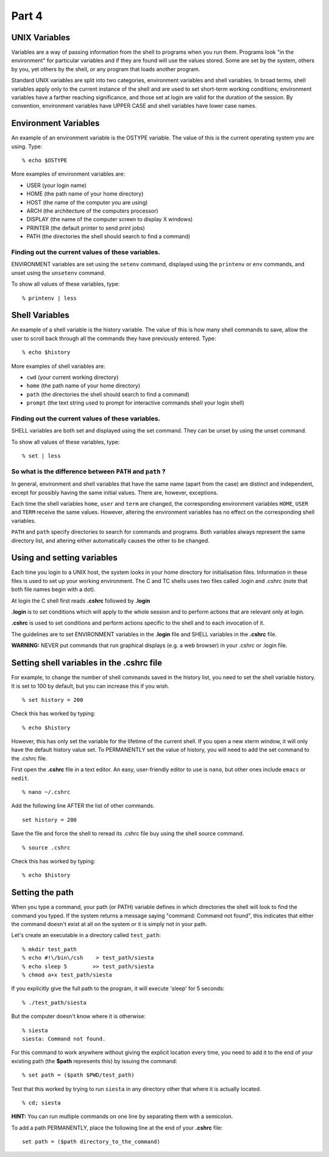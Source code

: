 .. highlight:: console

Part 4
======

UNIX Variables
--------------

Variables are a way of passing information from the shell to programs
when you run them. Programs look "in the environment" for particular
variables and if they are found will use the values stored. Some are set
by the system, others by you, yet others by the shell, or any program
that loads another program.

Standard UNIX variables are split into two categories, environment
variables and shell variables. In broad terms, shell variables apply
only to the current instance of the shell and are used to set short-term
working conditions; environment variables have a farther reaching
significance, and those set at login are valid for the duration of the
session. By convention, environment variables have UPPER CASE and shell
variables have lower case names.

Environment Variables
---------------------

An example of an environment variable is the OSTYPE variable. The value
of this is the current operating system you are using. Type: ::

    % echo $OSTYPE

More examples of environment variables are:

-  USER (your login name)
-  HOME (the path name of your home directory)
-  HOST (the name of the computer you are using)
-  ARCH (the architecture of the computers processor)
-  DISPLAY (the name of the computer screen to display X windows)
-  PRINTER (the default printer to send print jobs)
-  PATH (the directories the shell should search to find a command)

Finding out the current values of these variables.
~~~~~~~~~~~~~~~~~~~~~~~~~~~~~~~~~~~~~~~~~~~~~~~~~~

ENVIRONMENT variables are set using the ``setenv`` command, displayed using
the ``printenv`` or ``env`` commands, and unset using the ``unsetenv`` command.

To show all values of these variables, type: ::

    % printenv | less

Shell Variables
---------------

An example of a shell variable is the history variable. The value of
this is how many shell commands to save, allow the user to scroll back
through all the commands they have previously entered. Type: ::

    % echo $history

More examples of shell variables are:

-  ``cwd``    (your current working directory)
-  ``home``   (the path name of your home directory)
-  ``path``   (the directories the shell should search to find a command)
-  ``prompt`` (the text string used to prompt for interactive commands shell your login shell)

Finding out the current values of these variables.
~~~~~~~~~~~~~~~~~~~~~~~~~~~~~~~~~~~~~~~~~~~~~~~~~~

SHELL variables are both set and displayed using the set command. They
can be unset by using the unset command.

To show all values of these variables, type: ::

    % set | less

So what is the difference between ``PATH`` and ``path`` ?
~~~~~~~~~~~~~~~~~~~~~~~~~~~~~~~~~~~~~~~~~~~~~~~~~~~~~~~~~

In general, environment and shell variables that have the same name
(apart from the case) are distinct and independent, except for possibly
having the same initial values. There are, however, exceptions.

Each time the shell variables ``home``, ``user`` and ``term`` are changed, the
corresponding environment variables ``HOME``, ``USER`` and ``TERM`` receive the same
values. However, altering the environment variables has no effect on the
corresponding shell variables.

``PATH`` and ``path`` specify directories to search for commands and programs.
Both variables always represent the same directory list, and altering
either automatically causes the other to be changed.

Using and setting variables
---------------------------

Each time you login to a UNIX host, the system looks in your home
directory for initialisation files. Information in these files is used
to set up your working environment. The C and TC shells uses two files
called .login and .cshrc (note that both file names begin with a dot).

At login the C shell first reads **.cshrc** followed by **.login**

**.login** is to set conditions which will apply to the whole session
and to perform actions that are relevant only at login.

**.cshrc** is used to set conditions and perform actions specific to the
shell and to each invocation of it.

The guidelines are to set ENVIRONMENT variables in the **.login** file
and SHELL variables in the **.cshrc** file.

**WARNING:** NEVER put commands that run graphical displays (e.g. a web
browser) in your .cshrc or .login file.

Setting shell variables in the .cshrc file
------------------------------------------

For example, to change the number of shell commands saved in the history
list, you need to set the shell variable history. It is set to 100 by
default, but you can increase this if you wish. ::

    % set history = 200

Check this has worked by typing: ::

    % echo $history

However, this has only set the variable for the lifetime of the current
shell. If you open a new xterm window, it will only have the default
history value set. To PERMANENTLY set the value of history, you will
need to add the set command to the .cshrc file.

First open the **.cshrc** file in a text editor. An easy, user-friendly
editor to use is ``nano``, but other ones include ``emacs`` or ``nedit``. ::

    % nano ~/.cshrc

Add the following line AFTER the list of other commands. ::

    set history = 200

Save the file and force the shell to reread its .cshrc file buy using
the shell source command. ::

    % source .cshrc

Check this has worked by typing: ::

    % echo $history

Setting the path
----------------

When you type a command, your path (or PATH) variable defines in which
directories the shell will look to find the command you typed. If the
system returns a message saying "command: Command not found", this
indicates that either the command doesn't exist at all on the system or
it is simply not in your path.

Let's create an executable in a directory called ``test_path``: ::

    % mkdir test_path
    % echo #!\/bin\/csh    > test_path/siesta
    % echo sleep 5        >> test_path/siesta
    % chmod a+x test_path/siesta

If you explicitly give the full path to the program, it will execute 'sleep' for 5 seconds: ::

    % ./test_path/siesta

But the computer doesn't know where it is otherwise: ::

    % siesta
    siesta: Command not found.

For this command to work anywhere without giving the explicit location every time, you
need to add it to the end of your existing path (the **$path** represents this) by issuing the command: ::

    % set path = ($path $PWD/test_path)

Test that this worked by trying to run ``siesta`` in any directory other that
where it is actually located. ::

    % cd; siesta

**HINT:** You can run multiple commands on one line by separating them
with a semicolon.

To add a path PERMANENTLY, place the following line at the end of your **.cshrc** file: ::

    set path = ($path directory_to_the_command)

